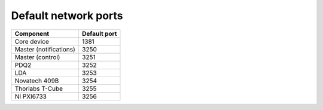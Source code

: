 Default network ports
=====================

+--------------------------+--------------+
| Component                | Default port |
+==========================+==============+
| Core device              | 1381         |
+--------------------------+--------------+
| Master (notifications)   | 3250         |
+--------------------------+--------------+
| Master (control)         | 3251         |
+--------------------------+--------------+
| PDQ2                     | 3252         |
+--------------------------+--------------+
| LDA                      | 3253         |
+--------------------------+--------------+
| Novatech 409B            | 3254         |
+--------------------------+--------------+
| Thorlabs T-Cube          | 3255         |
+--------------------------+--------------+
| NI PXI6733               | 3256         |
+--------------------------+--------------+
